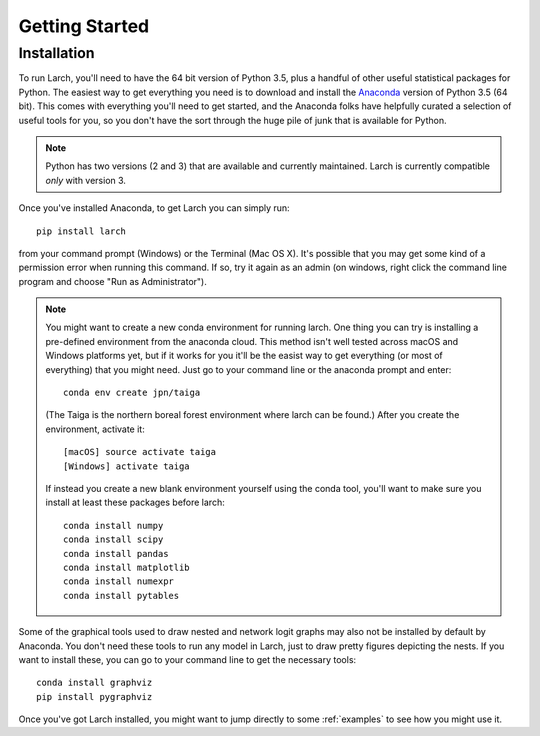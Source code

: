 .. larch documentation getting started

===============
Getting Started
===============

.. _installation:

Installation
------------

To run Larch, you'll need to have the 64 bit version of Python 3.5, plus a handful
of other useful statistical packages for Python.  The easiest way to get everything
you need is to download and install the `Anaconda <http://www.continuum.io/downloads>`_
version of Python 3.5 (64 bit). This comes with everything you'll need to get started,
and the Anaconda folks have helpfully curated a selection of useful tools for you,
so you don't have the sort through the huge pile of junk that is available for Python.

.. note::

	Python has two versions (2 and 3) that are available and currently maintained.
	Larch is currently compatible *only* with version 3.

Once you've installed Anaconda, to get Larch you can simply run::

	pip install larch

from your command prompt (Windows) or the Terminal (Mac OS X). It's possible that you may
get some kind of a permission error when running this command.  If so, try it again
as an admin (on windows, right click the command line program and choose "Run as Administrator").

.. note::

	You might want to create a new conda environment for running larch.  One thing you can try
	is installing a pre-defined environment from the anaconda cloud.  This method isn't
	well tested across macOS and Windows platforms yet, but if it works for you it'll be
	the easist way to get everything (or most of everything) that you might need.  Just go to
	your command line or the anaconda prompt and enter::

		conda env create jpn/taiga

	(The Taiga is the northern boreal forest environment where larch can be found.)  After you create
	the environment, activate it::

		[macOS] source activate taiga
		[Windows] activate taiga

	If instead you create a new blank environment yourself using the conda tool, you'll want to make sure you install
	at least these packages before larch::

		conda install numpy
		conda install scipy
		conda install pandas
		conda install matplotlib
		conda install numexpr
		conda install pytables

Some of the graphical tools used to draw nested and network logit graphs may also not
be installed by default by Anaconda.  You don't need these tools to run any model in
Larch, just to draw pretty figures depicting the nests.  If you want to install these,
you can go to your command line to get the necessary tools::

	conda install graphviz
	pip install pygraphviz

Once you've got Larch installed, you might want to jump directly to some :ref:`examples`
to see how you might use it.




